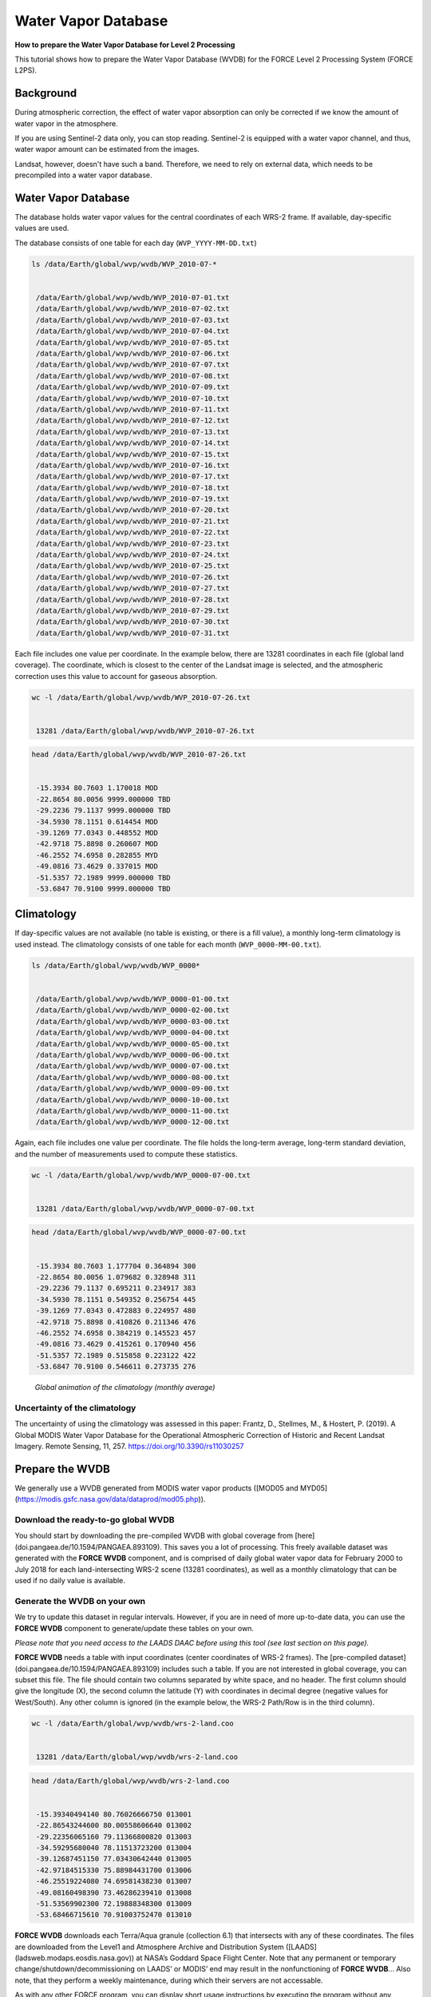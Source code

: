 .. _tut-wvdb:

Water Vapor Database
====================

**How to prepare the Water Vapor Database for Level 2 Processing**

This tutorial shows how to prepare the Water Vapor Database (WVDB) for the FORCE Level 2 Processing System (FORCE L2PS).

.. info::

   *This tutorial uses FORCE v. 3.0*


Background
----------

During atmospheric correction, the effect of water vapor absorption can only be corrected if we know the amount of water vapor in the atmosphere.


If you are using Sentinel-2 data only, you can stop reading.
Sentinel-2 is equipped with a water vapor channel, and thus, water wapor amount can be estimated from the images.

Landsat, however, doesn't have such a band.
Therefore, we need to rely on external data, which needs to be precompiled into a water vapor database.

Water Vapor Database
--------------------

The database holds water vapor values for the central coordinates of each WRS-2 frame.
If available, day-specific values are used.


The database consists of one table for each day (``WVP_YYYY-MM-DD.txt``) 


.. code-block:: bash

   ls /data/Earth/global/wvp/wvdb/WVP_2010-07-*


    /data/Earth/global/wvp/wvdb/WVP_2010-07-01.txt
    /data/Earth/global/wvp/wvdb/WVP_2010-07-02.txt
    /data/Earth/global/wvp/wvdb/WVP_2010-07-03.txt
    /data/Earth/global/wvp/wvdb/WVP_2010-07-04.txt
    /data/Earth/global/wvp/wvdb/WVP_2010-07-05.txt
    /data/Earth/global/wvp/wvdb/WVP_2010-07-06.txt
    /data/Earth/global/wvp/wvdb/WVP_2010-07-07.txt
    /data/Earth/global/wvp/wvdb/WVP_2010-07-08.txt
    /data/Earth/global/wvp/wvdb/WVP_2010-07-09.txt
    /data/Earth/global/wvp/wvdb/WVP_2010-07-10.txt
    /data/Earth/global/wvp/wvdb/WVP_2010-07-11.txt
    /data/Earth/global/wvp/wvdb/WVP_2010-07-12.txt
    /data/Earth/global/wvp/wvdb/WVP_2010-07-13.txt
    /data/Earth/global/wvp/wvdb/WVP_2010-07-14.txt
    /data/Earth/global/wvp/wvdb/WVP_2010-07-15.txt
    /data/Earth/global/wvp/wvdb/WVP_2010-07-16.txt
    /data/Earth/global/wvp/wvdb/WVP_2010-07-17.txt
    /data/Earth/global/wvp/wvdb/WVP_2010-07-18.txt
    /data/Earth/global/wvp/wvdb/WVP_2010-07-19.txt
    /data/Earth/global/wvp/wvdb/WVP_2010-07-20.txt
    /data/Earth/global/wvp/wvdb/WVP_2010-07-21.txt
    /data/Earth/global/wvp/wvdb/WVP_2010-07-22.txt
    /data/Earth/global/wvp/wvdb/WVP_2010-07-23.txt
    /data/Earth/global/wvp/wvdb/WVP_2010-07-24.txt
    /data/Earth/global/wvp/wvdb/WVP_2010-07-25.txt
    /data/Earth/global/wvp/wvdb/WVP_2010-07-26.txt
    /data/Earth/global/wvp/wvdb/WVP_2010-07-27.txt
    /data/Earth/global/wvp/wvdb/WVP_2010-07-28.txt
    /data/Earth/global/wvp/wvdb/WVP_2010-07-29.txt
    /data/Earth/global/wvp/wvdb/WVP_2010-07-30.txt
    /data/Earth/global/wvp/wvdb/WVP_2010-07-31.txt


Each file includes one value per coordinate.
In the example below, there are 13281 coordinates in each file (global land coverage).
The coordinate, which is closest to the center of the Landsat image is selected, and the atmospheric correction uses this value to account for gaseous absorption.


.. code-block:: bash

   wc -l /data/Earth/global/wvp/wvdb/WVP_2010-07-26.txt 


    13281 /data/Earth/global/wvp/wvdb/WVP_2010-07-26.txt



.. code-block:: bash

   head /data/Earth/global/wvp/wvdb/WVP_2010-07-26.txt


    -15.3934 80.7603 1.170018 MOD
    -22.8654 80.0056 9999.000000 TBD
    -29.2236 79.1137 9999.000000 TBD
    -34.5930 78.1151 0.614454 MOD
    -39.1269 77.0343 0.448552 MOD
    -42.9718 75.8898 0.260607 MOD
    -46.2552 74.6958 0.282855 MYD
    -49.0816 73.4629 0.337015 MOD
    -51.5357 72.1989 9999.000000 TBD
    -53.6847 70.9100 9999.000000 TBD


Climatology
-----------

If day-specific values are not available (no table is existing, or there is a fill value), a monthly long-term climatology is used instead.
The climatology consists of one table for each month (``WVP_0000-MM-00.txt``).


.. code-block:: bash

   ls /data/Earth/global/wvp/wvdb/WVP_0000*


    /data/Earth/global/wvp/wvdb/WVP_0000-01-00.txt
    /data/Earth/global/wvp/wvdb/WVP_0000-02-00.txt
    /data/Earth/global/wvp/wvdb/WVP_0000-03-00.txt
    /data/Earth/global/wvp/wvdb/WVP_0000-04-00.txt
    /data/Earth/global/wvp/wvdb/WVP_0000-05-00.txt
    /data/Earth/global/wvp/wvdb/WVP_0000-06-00.txt
    /data/Earth/global/wvp/wvdb/WVP_0000-07-00.txt
    /data/Earth/global/wvp/wvdb/WVP_0000-08-00.txt
    /data/Earth/global/wvp/wvdb/WVP_0000-09-00.txt
    /data/Earth/global/wvp/wvdb/WVP_0000-10-00.txt
    /data/Earth/global/wvp/wvdb/WVP_0000-11-00.txt
    /data/Earth/global/wvp/wvdb/WVP_0000-12-00.txt


Again, each file includes one value per coordinate.
The file holds the long-term average, long-term standard deviation, and the number of measurements used to compute these statistics.


.. code-block:: bash

   wc -l /data/Earth/global/wvp/wvdb/WVP_0000-07-00.txt 


    13281 /data/Earth/global/wvp/wvdb/WVP_0000-07-00.txt



.. code-block:: bash

   head /data/Earth/global/wvp/wvdb/WVP_0000-07-00.txt


    -15.3934 80.7603 1.177704 0.364894 300
    -22.8654 80.0056 1.079682 0.328948 311
    -29.2236 79.1137 0.695211 0.234917 383
    -34.5930 78.1151 0.549352 0.256754 445
    -39.1269 77.0343 0.472883 0.224957 480
    -42.9718 75.8898 0.410826 0.211346 476
    -46.2552 74.6958 0.384219 0.145523 457
    -49.0816 73.4629 0.415261 0.170940 456
    -51.5357 72.1989 0.515858 0.223122 422
    -53.6847 70.9100 0.546611 0.273735 276

.. figure:: img/wvdb.gif" width="750

   *Global animation of the climatology (monthly average)*

Uncertainty of the climatology
""""""""""""""""""""""""""""""

The uncertainty of using the climatology was assessed in this paper:
Frantz, D., Stellmes, M., & Hostert, P.
(2019).
A Global MODIS Water Vapor Database for the Operational Atmospheric Correction of Historic and Recent Landsat Imagery.
Remote Sensing, 11, 257.
https://doi.org/10.3390/rs11030257

Prepare the WVDB
----------------

We generally use a WVDB generated from MODIS water vapor products ([MOD05 and MYD05](https://modis.gsfc.nasa.gov/data/dataprod/mod05.php)).

Download the ready-to-go global WVDB
""""""""""""""""""""""""""""""""""""

You should start by downloading the pre-compiled WVDB with global coverage from [here](doi.pangaea.de/10.1594/PANGAEA.893109).
This saves you a lot of processing.
This freely available dataset was generated with the **FORCE WVDB** component, and is comprised of daily global water vapor data for February 2000 to July 2018 for each land-intersecting WRS-2 scene (13281 coordinates), as well as a monthly climatology that can be used if no daily value is available.

Generate the WVDB on your own
"""""""""""""""""""""""""""""

We try to update this dataset in regular intervals.
However, if you are in need of more up-to-date data, you can use the **FORCE WVDB** component to generate/update these tables on your own.


*Please note that you need access to the LAADS DAAC before using this tool (see last section on this page).*

**FORCE WVDB** needs a table with input coordinates (center coordinates of WRS-2 frames).
The [pre-compiled dataset](doi.pangaea.de/10.1594/PANGAEA.893109) includes such a table.
If you are not interested in global coverage, you can subset this file.
The file should contain two columns separated by white space, and no header.
The first column should give the longitude (X), the second column the latitude (Y) with coordinates in decimal degree (negative values for West/South).
Any other column is ignored (in the example below, the WRS-2 Path/Row is in the third column).


.. code-block:: bash

   wc -l /data/Earth/global/wvp/wvdb/wrs-2-land.coo


    13281 /data/Earth/global/wvp/wvdb/wrs-2-land.coo



.. code-block:: bash

   head /data/Earth/global/wvp/wvdb/wrs-2-land.coo


    -15.39340494140 80.76026666750 013001
    -22.86543244600 80.00558606640 013002
    -29.22356065160 79.11366800820 013003
    -34.59295680040 78.11513723200 013004
    -39.12687451150 77.03430642440 013005
    -42.97184515330 75.88984431700 013006
    -46.25519224080 74.69581438230 013007
    -49.08160498390 73.46286239410 013008
    -51.53569902300 72.19888348300 013009
    -53.68466715610 70.91003752470 013010


**FORCE WVDB** downloads each Terra/Aqua granule (collection 6.1) that intersects with any of these coordinates.
The files are downloaded from the Level1 and Atmosphere Archive and Distribution System ([LAADS](ladsweb.modaps.eosdis.nasa.gov)) at NASA’s Goddard Space Flight Center.
Note that any permanent or temporary change/shutdown/decommissioning on LAADS’ or MODIS’ end may result in the nonfunctioning of **FORCE WVDB**... Also note, that they perform a weekly maintenance, during which their servers are not accessable.

As with any other FORCE program, you can display short usage instructions by executing the program without any parameters.


.. code-block:: bash

   force-lut-modis


    usage: force-lut-modis coords dir-wvp dir-geometa dir-eoshdf
               [start-year start-month start-day
                end-year   end-month   end-day]




A coordinate file needs to be given as 1st argument.


The MODIS data are downloaded to dir-eoshdf (this directory must exist).
MODIS data that are already in dir-eoshdf are not downloaded again.
*If the tool crashes because a dataset is corrupt, it is necessary to manually delete this file and run the tool again.
Unfortunately, this happens from time to time due to incomplete downloads or if LAADS is unresponsive.
The program attempts to re-download a corrupt file up to 10 times, but this error can occur nonetheless.*

MOD05/MYD05 data are swath products, and MOD03/MYD03 geometa tables are necessary to relate coordinates to MODIS granules.
The geometa tables are downloaded to dir-geometa (this directory must exist).
Tables that are already in dir-geometa are not downloaded again.
*If the tool crashes because a table is invalid, it is necessary to manually delete this file and run the tool again.
Unfortunately, this happens from time to time due to incomplete downloads or if LAADS is unresponsive.
The program attempts to re-download a corrupt file up to 10 times, but this error can occur nonetheless.*

The final water vapor tables are saved in dir-wvp (this directory must exist).
Tables that are already in dir-wvp are not processed again (i.e. no download of geometa tables and hdf files).

The start and end arguments are optional and may be used for parallelization.
If they are not given, **FORCE WVDB** will download the entire time series of all coordinates provided (this can be a lot!).

This directory is the directory, to which DIR_WVPLUT in the FORCE L2PS parameter file should refer.
``DIR_WVPLUT = /data/Earth/global/wvp/wvdb``

If you have finished compiling the WVDB, you may delete the MODIS *.hdf files.

Download the entire data record (in one process - this is slow):


.. code-block:: bash

   force-lut-modis /data/Earth/global/wvp/wvdb/wrs-2-land.coo /data/Earth/global/wvp/wvdb /data/Earth/global/wvp/geo /data/Earth/global/wvp/hdf


Download one week:


.. code-block:: bash

   force-lut-modis /data/Earth/global/wvp/wvdb/wrs-2-land.coo /data/Earth/global/wvp/wvdb /data/Earth/global/wvp/geo /data/Earth/global/wvp/hdf 2010 07 01 2010 07 07


Use GNU parallel to download an entire month in 31 parallel processes.
This works by creating a list 1..31, which is distributed to 31 jobs.
Each job calls **FORCE WVDB** for one specific day in July 2010.
The curly braces are replaced with the list value given to each process.


.. code-block:: bash

   seq -w 1 31 | parallel -j31 force-lut-modis /data/Earth/global/wvp/wvdb/wrs-2-land.coo /data/Earth/global/wvp/wvdb /data/Earth/global/wvp/geo /data/Earth/global/wvp/hdf 2010 07 {} 2010 07 {}



Get access to the LAADS DAAC
----------------------------

.. note::

   *(edit 13.02.2020)*


You need authentification to download data from the LAADS DAAC.
This works by requesting an App Key from [NASA Earthdata](https://ladsweb.modaps.eosdis.nasa.gov/tools-and-services/data-download-scripts/#requesting).
You can make this key available to FORCE by putting the character string in a file ``.laads`` in your home directory.
With this, you should be able to download data.

